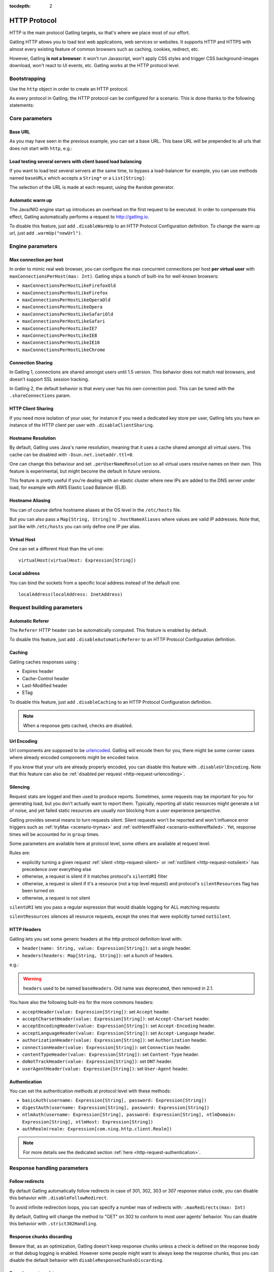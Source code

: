 :tocdepth: 2

.. _http-protocol:

#############
HTTP Protocol
#############

HTTP is the main protocol Gatling targets, so that's where we place most of our effort.

Gatling HTTP allows you to load test web applications, web services or websites.
It supports HTTP and HTTPS with almost every existing feature of common browsers such as caching, cookies, redirect, etc.

However, Gatling **is not a browser**: it won't run Javascript, won't apply CSS styles and trigger CSS background-images download, won't react to UI events, etc.
Gatling works at the HTTP protocol level.

Bootstrapping
=============

Use the ``http`` object in order to create an HTTP protocol.

As every protocol in Gatling, the HTTP protocol can be configured for a scenario.
This is done thanks to the following statements:

.. includecode:: code/HttpProtocol.scala#bootstrapping

Core parameters
===============

.. _http-protocol-base-url:

Base URL
--------

As you may have seen in the previous example, you can set a base URL.
This base URL will be prepended to all urls that does not start with ``http``, e.g.:

.. includecode:: code/HttpProtocol.scala#baseUrl

Load testing several servers with client based load balancing
-------------------------------------------------------------

If you want to load test several servers at the same time, to bypass a load-balancer for example, you can use methods named ``baseURLs`` which accepts a ``String*`` or a ``List[String]``:

.. includecode:: code/HttpProtocol.scala#baseUrls

The selection of the URL is made at each request, using the ``Random`` generator.


.. _http-protocol-warmup:

Automatic warm up
-----------------

The Java/NIO engine start up introduces an overhead on the first request to be executed.
In order to compensate this effect, Gatling automatically performs a request to http://gatling.io.

To disable this feature, just add ``.disableWarmUp`` to an HTTP Protocol Configuration definition.
To change the warm up url, just add ``.warmUp("newUrl")``.

.. includecode:: code/HttpProtocol.scala#warmUp

Engine parameters
=================

.. _http-protocol-max-connection:

Max connection per host
-----------------------

In order to mimic real web browser, you can configure the max concurrent connections per host **per virtual user**  with ``maxConnectionsPerHost(max: Int)``.
Gatling ships a bunch of built-ins for well-known browsers:

* ``maxConnectionsPerHostLikeFirefoxOld``
* ``maxConnectionsPerHostLikeFirefox``
* ``maxConnectionsPerHostLikeOperaOld``
* ``maxConnectionsPerHostLikeOpera``
* ``maxConnectionsPerHostLikeSafariOld``
* ``maxConnectionsPerHostLikeSafari``
* ``maxConnectionsPerHostLikeIE7``
* ``maxConnectionsPerHostLikeIE8``
* ``maxConnectionsPerHostLikeIE10``
* ``maxConnectionsPerHostLikeChrome``

.. includecode:: code/HttpProtocol.scala#maxConnectionsPerHost

.. _http-protocol-connection-sharing:

Connection Sharing
------------------

In Gatling 1, connections are shared amongst users until 1.5 version.
This behavior does not match real browsers, and doesn't support SSL session tracking.

In Gatling 2, the default behavior is that every user has his own connection pool.
This can be tuned with the ``.shareConnections`` param.

.. _http-protocol-client-sharing:

HTTP Client Sharing
-------------------

If you need more isolation of your user, for instance if you need a dedicated key store per user,
Gatling lets you have an instance of the HTTP client per user with ``.disableClientSharing``.

.. _http-protocol-hostname-resolution:

Hostname Resolution
-------------------

By default, Gatling uses Java's name resolution, meaning that it uses a cache shared amongst all virtual users.
This cache can be disabled with ``-Dsun.net.inetaddr.ttl=0``.

One can change this behaviour and set ``.perUserNameResolution`` so all virtual users resolve names on their own.
This feature is experimental, but might become the default in future versions.

This feature is pretty useful if you're dealing with an elastic cluster where new IPs are added to the DNS server under load,
for example with AWS Elastic Load Balancer (ELB).

.. _http-protocol-hostname-aliasing:

Hostname Aliasing
-----------------

You can of course define hostname aliases at the OS level in the ``/etc/hosts`` file.

But you can also pass a ``Map[String, String]`` to ``.hostNameAliases`` where values are valid IP addresses.
Note that, just like with ``/etc/hosts`` you can only define one IP per alias.

.. _http-protocol-virtual-host:

Virtual Host
------------

One can set a different Host than the url one::

  virtualHost(virtualHost: Expression[String])

.. _http-protocol-local-address:

Local address
-------------

You can bind the sockets from a specific local address instead of the default one::

  localAddress(localAddress: InetAddress)

Request building parameters
===========================

.. _http-protocol-referer:

Automatic Referer
-----------------

The ``Referer`` HTTP header can be automatically computed.
This feature is enabled by default.

To disable this feature, just add ``.disableAutomaticReferer`` to an HTTP Protocol Configuration definition.

.. _http-protocol-caching:

Caching
-------

Gatling caches responses using :

* Expires header
* Cache-Control header
* Last-Modified header
* ETag

To disable this feature, just add ``.disableCaching`` to an HTTP Protocol Configuration definition.

.. note:: When a response gets cached, checks are disabled.

.. _http-protocol-urlencoding:

Url Encoding
------------

Url components are supposed to be `urlencoded <http://www.w3schools.com/tags/ref_urlencode.asp>`_.
Gatling will encode them for you, there might be some corner cases where already encoded components might be encoded twice.

If you know that your urls are already properly encoded, you can disable this feature with ``.disableUrlEncoding``.
Note that this feature can also be :ref:`disabled per request <http-request-urlencoding>`.

.. _http-protocol-silencing:

Silencing
---------

Request stats are logged and then used to produce reports.
Sometimes, some requests may be important for you for generating load, but you don't actually want to report them.
Typically, reporting all static resources might generate a lot of noise, and yet failed static resources are usually non blocking from a user experience perspective.

Gatling provides several means to turn requests silent.
Silent requests won't be reported and won't influence error triggers such as :ref:`tryMax <scenario-trymax>` and :ref:`exitHereIfFailed <scenario-exithereiffailed>`.
Yet, response times will be accounted for in ``group`` times.

Some parameters are available here at protocol level, some others are available at request level.

Rules are:

* explicitly turning a given request :ref:`silent <http-request-silent>` or :ref:`notSilent <http-request-notsilent>` has precedence over everything else
* otherwise, a request is silent if it matches protocol's ``silentURI`` filter
* otherwise, a request is silent if it's a resource (not a top level request) and protocol's ``silentResources`` flag has been turned on
* otherwise, a request is not silent

.. _http-protocol-silentURI:

``silentURI`` lets you pass a regular expression that would disable logging for ALL matching requests:

.. includecode:: code/HttpProtocol.scala#silentURI

.. _http-protocol-silentResources:

``silentResources`` silences all resource requests, except the ones that were explicitly turned ``notSilent``.

.. _http-protocol-headers:

HTTP Headers
------------

Gatling lets you set some generic headers at the http protocol definition level with:

* ``header(name: String, value: Expression[String])``: set a single header.
* ``headers(headers: Map[String, String])``: set a bunch of headers.

e.g.:

.. includecode:: code/HttpProtocol.scala#headers

.. warning:: ``headers`` used to be named ``baseHeaders``. Old name was deprecated, then removed in 2.1.

You have also the following built-ins for the more commons headers:

* ``acceptHeader(value: Expression[String])``: set ``Accept`` header.
* ``acceptCharsetHeader(value: Expression[String])``: set ``Accept-Charset`` header.
* ``acceptEncodingHeader(value: Expression[String])``: set ``Accept-Encoding`` header.
* ``acceptLanguageHeader(value: Expression[String])``: set ``Accept-Language`` header.
* ``authorizationHeader(value: Expression[String])``: set ``Authorization`` header.
* ``connectionHeader(value: Expression[String])``: set ``Connection`` header.
* ``contentTypeHeader(value: Expression[String])``: set ``Content-Type`` header.
* ``doNotTrackHeader(value: Expression[String])``: set ``DNT`` header.
* ``userAgentHeader(value: Expression[String])``: set ``User-Agent`` header.

.. _http-protocol-auth:

Authentication
--------------

You can set the authentication methods at protocol level with these methods:

* ``basicAuth(username: Expression[String], password: Expression[String])``
* ``digestAuth(username: Expression[String], password: Expression[String])``
* ``ntlmAuth(username: Expression[String], password: Expression[String], ntlmDomain: Expression[String], ntlmHost: Expression[String])``
* ``authRealm(realm: Expression[com.ning.http.client.Realm])``

.. note:: For more details see the dedicated section :ref:`here <http-request-authentication>`.

Response handling parameters
============================

.. _http-protocol-redirect:

Follow redirects
----------------

By default Gatling automatically follow redirects in case of 301, 302, 303 or 307 response status code, you can disable this behavior with ``.disableFollowRedirect``.

To avoid infinite redirection loops, you can specify a number max of redirects with:  ``.maxRedirects(max: Int)``

By default, Gatling will change the method to "GET" on 302 to conform to most user agents' behavior.
You can disable this behavior with ``.strict302Handling``.

.. _http-protocol-chunksdiscard:

Response chunks discarding
--------------------------

Beware that, as an optimization, Gatling doesn't keep response chunks unless a check is defined on the response body or that debug logging is enabled.
However some people might want to always keep the response chunks, thus you can disable the default behavior with ``disableResponseChunksDiscarding``.

.. _http-protocol-extractor:

Dumping custom data
-------------------

Some people might want more data than what Gatling normally dumps in the ``simulation.log`` file.

Http protocol provide a hook for dumping extra data with ``extraInfoExtractor(f: ExtraInfoExtractor)``.
``ExtraInfoExtractor`` is a shortcut for the function type: ``(ExtraInfo) => List[Any]``.
Thus your extractor need to return a ``List[Any]``, ``Any`` is the equivalent of ``Object`` in Scala.
``ExtraInfo`` gives you access to :

* ``requestName``: The name of the request.
* ``status``: The status of the request, i.e. OK/KO.
* ``session``: The user's Session.
* ``request``: The http request.
* ``response``: The http response.

The extra data will be appended to the relative records in the ``simulation.log`` file and reports generation will ignore them.
It's up to the user to build his own analysis system for them.

For example, it you'd like the dump the response body's length to ``simulation.log``, you would do::

  val httpProtocol = http.extraInfoExtractor(extraInfo => List(extraInfo.response.bodyLength))

Gatling provides a built-in ``ExtraInfoExtractor``, ``dumpSessionOnFailure``, which dumps the user's session to ``simulation.log`` if the request failed.

.. _http-protocol-response-transformer:

Response Transformers
---------------------

Some people might want to process manually the response. Gatling protocol provides a hook for that need: ``transformResponse(responseTransformer: ResponseTransformer)``

.. note:: For more details see the dedicated section :ref:`here <http-response-transformer>`.

.. _http-protocol-check:

Checks
------

You can define checks at the http protocol definition level with: ``check(checks: HttpCheck*)``.
They will be apply on all the requests, however you can disable them for given request thanks to the ``ignoreDefaultChecks`` method.

.. note:: For more details see the dedicated section :ref:`here <http-check>`.

.. _http-protocol-infer:

Resource inferring
------------------

Gatling can fetch resources in parallel in order to emulate the behavior of a real web browser.

At the protocol level, you can use ``inferHtmlResources`` methods, so Gatling will automatically parse HTML to find embedded resources and load them asynchronously.

The supported resources are:

* ``<script>``
* ``<base>``
* ``<link>``
* ``<bgsound>``
* ``<frame>``
* ``<iframe>``
* ``<img>``
* ``<input>``
* ``<body>``
* ``<applet>``
* ``<embed>``
* ``<object>``
* import directives in HTML and @import CSS rule.

Other resources are not supported: css images, javascript triggered resources, conditional comments, etc.

You can also specify black/white list or custom filters to have a more fine grain control on resource fetching.
``WhiteList`` and ``BlackList`` take a sequence of pattern, eg ``Seq("http://www.google.com/.*", "http://www.github.com/.*")``, to include and exclude respectively.

* ``inferHtmlResources(white: WhiteList)``: fetch all resources matching a pattern in the white list.
* ``inferHtmlResources(white: WhiteList, black: BlackList)``: fetch all resources matching a pattern in the white list excepting those in the black list.
* ``inferHtmlResources(black: BlackList, white: WhiteList = WhiteList(Nil))``: fetch all resources excepting those matching a pattern in the black list and not in the white list.
* ``inferHtmlResources(filters: Option[Filters])``

.. _http-protocol-proxy:

Proxy parameters
----------------

You can tell Gatling to use a proxy to send the HTTP requests.
You can optionally set a different port for HTTPS and credentials:

.. includecode:: code/HttpProtocol.scala#proxy

You can also disable the use of proxy for a given list of host with ``noProxyFor(hosts: String*)``:

.. includecode:: code/HttpProtocol.scala#noProxyFor
